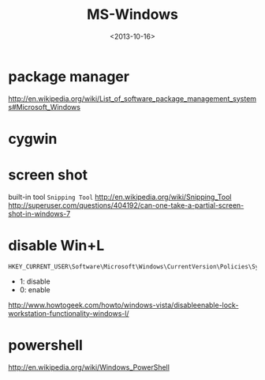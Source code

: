 #+TITLE: MS-Windows
#+DATE: <2013-10-16>

* package manager

http://en.wikipedia.org/wiki/List_of_software_package_management_systems#Microsoft_Windows

* cygwin

* screen shot

built-in tool =Snipping Tool=
http://en.wikipedia.org/wiki/Snipping_Tool
http://superuser.com/questions/404192/can-one-take-a-partial-screen-shot-in-windows-7

* disable Win+L

#+BEGIN_EXAMPLE
HKEY_CURRENT_USER\Software\Microsoft\Windows\CurrentVersion\Policies\System
#+END_EXAMPLE
- 1: disable
- 0: enable
http://www.howtogeek.com/howto/windows-vista/disableenable-lock-workstation-functionality-windows-l/

* powershell

http://en.wikipedia.org/wiki/Windows_PowerShell
